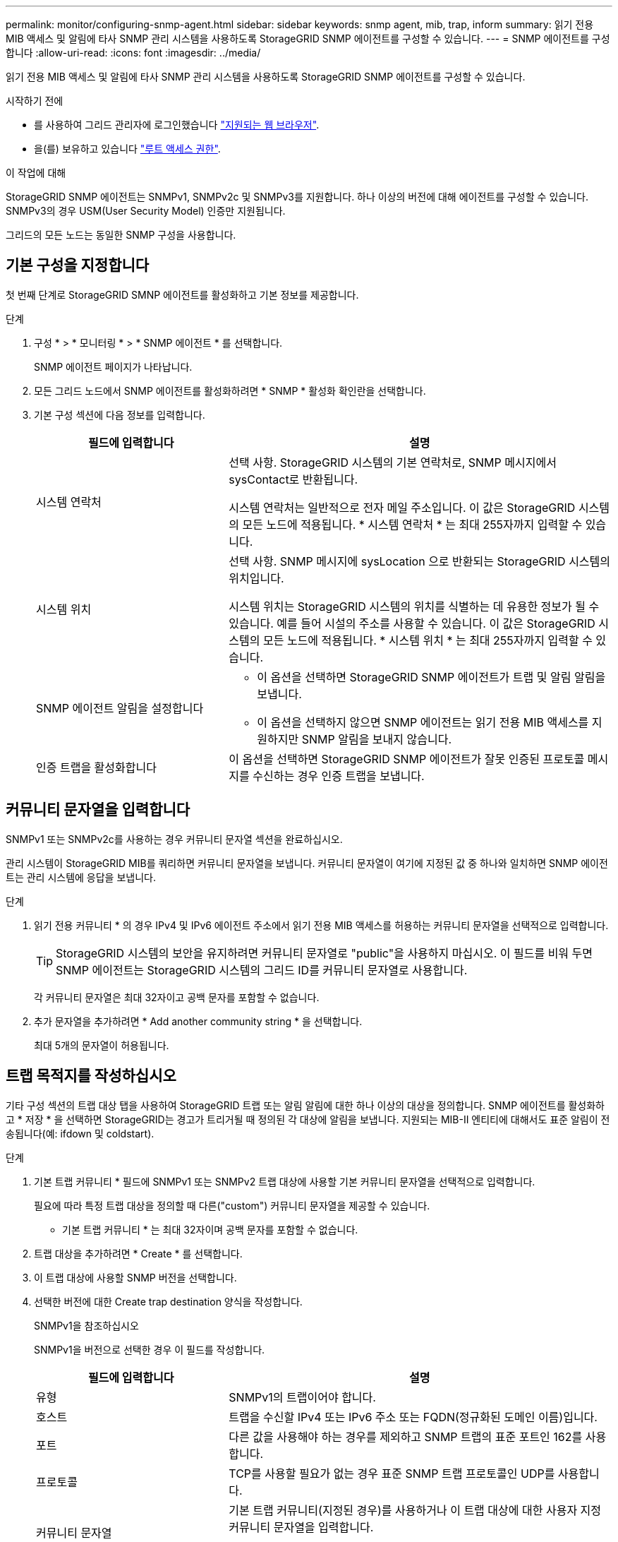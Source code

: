 ---
permalink: monitor/configuring-snmp-agent.html 
sidebar: sidebar 
keywords: snmp agent, mib, trap, inform 
summary: 읽기 전용 MIB 액세스 및 알림에 타사 SNMP 관리 시스템을 사용하도록 StorageGRID SNMP 에이전트를 구성할 수 있습니다. 
---
= SNMP 에이전트를 구성합니다
:allow-uri-read: 
:icons: font
:imagesdir: ../media/


[role="lead"]
읽기 전용 MIB 액세스 및 알림에 타사 SNMP 관리 시스템을 사용하도록 StorageGRID SNMP 에이전트를 구성할 수 있습니다.

.시작하기 전에
* 를 사용하여 그리드 관리자에 로그인했습니다 link:../admin/web-browser-requirements.html["지원되는 웹 브라우저"].
* 을(를) 보유하고 있습니다 link:../admin/admin-group-permissions.html["루트 액세스 권한"].


.이 작업에 대해
StorageGRID SNMP 에이전트는 SNMPv1, SNMPv2c 및 SNMPv3를 지원합니다. 하나 이상의 버전에 대해 에이전트를 구성할 수 있습니다.
SNMPv3의 경우 USM(User Security Model) 인증만 지원됩니다.

그리드의 모든 노드는 동일한 SNMP 구성을 사용합니다.



== 기본 구성을 지정합니다

첫 번째 단계로 StorageGRID SMNP 에이전트를 활성화하고 기본 정보를 제공합니다.

.단계
. 구성 * > * 모니터링 * > * SNMP 에이전트 * 를 선택합니다.
+
SNMP 에이전트 페이지가 나타납니다.

. 모든 그리드 노드에서 SNMP 에이전트를 활성화하려면 * SNMP * 활성화 확인란을 선택합니다.
. 기본 구성 섹션에 다음 정보를 입력합니다.
+
[cols="1a,2a"]
|===
| 필드에 입력합니다 | 설명 


 a| 
시스템 연락처
 a| 
선택 사항. StorageGRID 시스템의 기본 연락처로, SNMP 메시지에서 sysContact로 반환됩니다.

시스템 연락처는 일반적으로 전자 메일 주소입니다. 이 값은 StorageGRID 시스템의 모든 노드에 적용됩니다. * 시스템 연락처 * 는 최대 255자까지 입력할 수 있습니다.



 a| 
시스템 위치
 a| 
선택 사항. SNMP 메시지에 sysLocation 으로 반환되는 StorageGRID 시스템의 위치입니다.

시스템 위치는 StorageGRID 시스템의 위치를 식별하는 데 유용한 정보가 될 수 있습니다. 예를 들어 시설의 주소를 사용할 수 있습니다. 이 값은 StorageGRID 시스템의 모든 노드에 적용됩니다. * 시스템 위치 * 는 최대 255자까지 입력할 수 있습니다.



 a| 
SNMP 에이전트 알림을 설정합니다
 a| 
** 이 옵션을 선택하면 StorageGRID SNMP 에이전트가 트랩 및 알림 알림을 보냅니다.
** 이 옵션을 선택하지 않으면 SNMP 에이전트는 읽기 전용 MIB 액세스를 지원하지만 SNMP 알림을 보내지 않습니다.




 a| 
인증 트랩을 활성화합니다
 a| 
이 옵션을 선택하면 StorageGRID SNMP 에이전트가 잘못 인증된 프로토콜 메시지를 수신하는 경우 인증 트랩을 보냅니다.

|===




== 커뮤니티 문자열을 입력합니다

SNMPv1 또는 SNMPv2c를 사용하는 경우 커뮤니티 문자열 섹션을 완료하십시오.

관리 시스템이 StorageGRID MIB를 쿼리하면 커뮤니티 문자열을 보냅니다. 커뮤니티 문자열이 여기에 지정된 값 중 하나와 일치하면 SNMP 에이전트는 관리 시스템에 응답을 보냅니다.

.단계
. 읽기 전용 커뮤니티 * 의 경우 IPv4 및 IPv6 에이전트 주소에서 읽기 전용 MIB 액세스를 허용하는 커뮤니티 문자열을 선택적으로 입력합니다.
+

TIP: StorageGRID 시스템의 보안을 유지하려면 커뮤니티 문자열로 "public"을 사용하지 마십시오. 이 필드를 비워 두면 SNMP 에이전트는 StorageGRID 시스템의 그리드 ID를 커뮤니티 문자열로 사용합니다.

+
각 커뮤니티 문자열은 최대 32자이고 공백 문자를 포함할 수 없습니다.

. 추가 문자열을 추가하려면 * Add another community string * 을 선택합니다.
+
최대 5개의 문자열이 허용됩니다.





== [[SELECT_TRAP_DESTINATION]] 트랩 목적지를 작성하십시오

기타 구성 섹션의 트랩 대상 탭을 사용하여 StorageGRID 트랩 또는 알림 알림에 대한 하나 이상의 대상을 정의합니다. SNMP 에이전트를 활성화하고 * 저장 * 을 선택하면 StorageGRID는 경고가 트리거될 때 정의된 각 대상에 알림을 보냅니다. 지원되는 MIB-II 엔티티에 대해서도 표준 알림이 전송됩니다(예: ifdown 및 coldstart).

.단계
. 기본 트랩 커뮤니티 * 필드에 SNMPv1 또는 SNMPv2 트랩 대상에 사용할 기본 커뮤니티 문자열을 선택적으로 입력합니다.
+
필요에 따라 특정 트랩 대상을 정의할 때 다른("custom") 커뮤니티 문자열을 제공할 수 있습니다.

+
* 기본 트랩 커뮤니티 * 는 최대 32자이며 공백 문자를 포함할 수 없습니다.

. 트랩 대상을 추가하려면 * Create * 를 선택합니다.
. 이 트랩 대상에 사용할 SNMP 버전을 선택합니다.
. 선택한 버전에 대한 Create trap destination 양식을 작성합니다.
+
[role="tabbed-block"]
====
.SNMPv1을 참조하십시오
--
SNMPv1을 버전으로 선택한 경우 이 필드를 작성합니다.

[cols="1a,2a"]
|===
| 필드에 입력합니다 | 설명 


 a| 
유형
 a| 
SNMPv1의 트랩이어야 합니다.



 a| 
호스트
 a| 
트랩을 수신할 IPv4 또는 IPv6 주소 또는 FQDN(정규화된 도메인 이름)입니다.



 a| 
포트
 a| 
다른 값을 사용해야 하는 경우를 제외하고 SNMP 트랩의 표준 포트인 162를 사용합니다.



 a| 
프로토콜
 a| 
TCP를 사용할 필요가 없는 경우 표준 SNMP 트랩 프로토콜인 UDP를 사용합니다.



 a| 
커뮤니티 문자열
 a| 
기본 트랩 커뮤니티(지정된 경우)를 사용하거나 이 트랩 대상에 대한 사용자 지정 커뮤니티 문자열을 입력합니다.

사용자 지정 커뮤니티 문자열은 최대 32자이며 공백을 포함할 수 없습니다.

|===
--
.SNMPv2c
--
SNMPv2c를 버전으로 선택한 경우 이 필드를 작성합니다.

[cols="1a,2a"]
|===
| 필드에 입력합니다 | 설명 


 a| 
유형
 a| 
목적지가 트랩에 사용되는지 또는 알림에 사용되는지 여부를 나타냅니다.



 a| 
호스트
 a| 
트랩을 수신할 IPv4 또는 IPv6 주소 또는 FQDN입니다.



 a| 
포트
 a| 
다른 값을 사용해야 하는 경우를 제외하고 SNMP 트랩의 표준 포트인 162를 사용합니다.



 a| 
프로토콜
 a| 
TCP를 사용할 필요가 없는 경우 표준 SNMP 트랩 프로토콜인 UDP를 사용합니다.



 a| 
커뮤니티 문자열
 a| 
기본 트랩 커뮤니티(지정된 경우)를 사용하거나 이 트랩 대상에 대한 사용자 지정 커뮤니티 문자열을 입력합니다.

사용자 지정 커뮤니티 문자열은 최대 32자이며 공백을 포함할 수 없습니다.

|===
--
.SNMPv3를 참조하십시오
--
SNMPv3을 버전으로 선택한 경우 이 필드를 작성합니다.

[cols="1a,2a"]
|===
| 필드에 입력합니다 | 설명 


 a| 
유형
 a| 
목적지가 트랩에 사용되는지 또는 알림에 사용되는지 여부를 나타냅니다.



 a| 
호스트
 a| 
트랩을 수신할 IPv4 또는 IPv6 주소 또는 FQDN입니다.



 a| 
포트
 a| 
다른 값을 사용해야 하는 경우를 제외하고 SNMP 트랩의 표준 포트인 162를 사용합니다.



 a| 
프로토콜
 a| 
TCP를 사용할 필요가 없는 경우 표준 SNMP 트랩 프로토콜인 UDP를 사용합니다.



 a| 
USM 사용자입니다
 a| 
인증에 사용할 USM 사용자입니다.

** Trap * 을 선택하면 권한 있는 엔진 ID가 없는 USM 사용자만 표시됩니다.
** 알림 * 을 선택하면 권한 있는 엔진 ID가 있는 USM 사용자만 표시됩니다.
** 사용자가 표시되지 않는 경우:
+
... 트랩 대상을 생성하고 저장합니다.
... 로 이동합니다 <<create-usm-users,USM 사용자를 생성합니다>> 사용자를 만듭니다.
... Trap Destinations(트랩 대상) 탭으로 돌아가서 테이블에서 저장된 대상을 선택하고 * Edit(편집) * 를 선택합니다.
... 사용자를 선택합니다.




|===
--
====
. Create * 를 선택합니다.
+
트랩 대상이 생성되어 테이블에 추가됩니다.





== 에이전트 주소를 만듭니다

필요에 따라 기타 구성 섹션의 상담원 주소 탭을 사용하여 하나 이상의 "수신 주소"를 지정합니다. SNMP 에이전트가 쿼리를 수신할 수 있는 StorageGRID 주소입니다.

에이전트 주소를 구성하지 않으면 기본 수신 주소는 모든 StorageGRID 네트워크에서 UDP 포트 161입니다.

.단계
. Create * 를 선택합니다.
. 다음 정보를 입력합니다.
+
[cols="1a,2a"]
|===
| 필드에 입력합니다 | 설명 


 a| 
인터넷 프로토콜
 a| 
이 주소가 IPv4 또는 IPv6를 사용할지 여부를 나타냅니다.

기본적으로 SNMP는 IPv4를 사용합니다.



 a| 
전송 프로토콜
 a| 
이 주소가 UDP 또는 TCP를 사용할지 여부를 나타냅니다.

기본적으로 SNMP는 UDP를 사용합니다.



 a| 
StorageGRID 네트워크
 a| 
상담원이 수신 대기할 StorageGRID 네트워크

** 그리드, 관리 및 클라이언트 네트워크: SNMP 에이전트는 세 네트워크 모두에서 쿼리를 수신합니다.
** 그리드 네트워크
** 관리자 네트워크
** 클라이언트 네트워크
+
*참고*: 클라이언트 네트워크를 비보안 데이터에 사용하고 클라이언트 네트워크에 대한 에이전트 주소를 만드는 경우 SNMP 트래픽도 안전하지 않습니다.





 a| 
포트
 a| 
선택적으로 SNMP 에이전트가 수신해야 하는 포트 번호입니다.

SNMP 에이전트의 기본 UDP 포트는 161이지만 사용하지 않는 포트 번호를 입력할 수 있습니다.

* 참고 *: SNMP 에이전트를 저장하면 StorageGRID가 자동으로 내부 방화벽에서 에이전트 주소 포트를 엽니다. 모든 외부 방화벽이 이러한 포트에 대한 액세스를 허용하는지 확인해야 합니다.

|===
. Create * 를 선택합니다.
+
상담원 주소가 생성되어 테이블에 추가됩니다.





== [[create-USM-users]] USM 사용자를 생성합니다

SNMPv3을 사용하는 경우 Other configurations 섹션의 USM users 탭을 사용하여 MIB를 쿼리하거나 트랩 및 알림을 받을 권한이 있는 USM 사용자를 정의합니다.


NOTE: SNMPv3_inform_destinations에 엔진 ID가 있는 사용자가 있어야 합니다. SNMPv3_trap_destination은 엔진 ID를 가진 사용자를 가질 수 없습니다.

SNMPv1 또는 SNMPv2c만 사용하는 경우에는 이 단계가 적용되지 않습니다.

.단계
. Create * 를 선택합니다.
. 다음 정보를 입력합니다.
+
[cols="1a,2a"]
|===
| 필드에 입력합니다 | 설명 


 a| 
사용자 이름
 a| 
이 USM 사용자의 고유한 이름입니다.

사용자 이름은 최대 32자이며 공백 문자를 포함할 수 없습니다. 사용자가 생성된 후에는 사용자 이름을 변경할 수 없습니다.



 a| 
읽기 전용 MIB 액세스
 a| 
이 옵션을 선택하면 이 사용자는 MIB에 대한 읽기 전용 액세스 권한이 있어야 합니다.



 a| 
신뢰할 수 있는 엔진 ID입니다
 a| 
이 사용자를 알림 대상에서 사용하는 경우 이 사용자에 대한 신뢰할 수 있는 엔진 ID입니다.

공백 없이 10 - 64개의 16진수 문자(5 - 32바이트)를 입력합니다. 이 값은 알림을 위해 트랩 대상에서 선택될 USM 사용자에게 필요합니다. 트랩의 트랩 대상에서 선택할 USM 사용자에게는 이 값이 허용되지 않습니다.

* 참고 *: 읽기 전용 MIB 액세스 * 를 선택한 경우에는 이 필드가 표시되지 않습니다. 읽기 전용 MIB 액세스 권한이 있는 USM 사용자는 엔진 ID를 가질 수 없기 때문입니다.



 a| 
보안 수준
 a| 
USM 사용자의 보안 수준:

** * auth암호화 *: 이 사용자는 인증 및 개인 정보 보호(암호화)와 통신합니다. 인증 프로토콜 및 암호와 개인 정보 보호 프로토콜 및 암호를 지정해야 합니다.
** * authNo암호화 *: 이 사용자는 개인 정보 보호 없이 인증과 통신합니다(암호화 없음). 인증 프로토콜과 암호를 지정해야 합니다.




 a| 
인증 프로토콜
 a| 
항상 지원되는 유일한 프로토콜(HMAC-SHA-96)인 SHA로 설정합니다.



 a| 
암호
 a| 
이 사용자가 인증에 사용할 암호입니다.



 a| 
개인 정보 보호 프로토콜
 a| 
authPriv * 를 선택하고 항상 AES로 설정한 경우에만 표시됩니다. 이 프로토콜은 지원되는 유일한 개인정보 보호 프로토콜입니다.



 a| 
암호
 a| 
authPriv * 를 선택한 경우에만 표시됩니다. 이 사용자가 개인 정보 보호를 위해 사용할 암호입니다.

|===
. Create * 를 선택합니다.
+
USM 사용자가 생성되어 테이블에 추가됩니다.

. SNMP 에이전트 구성을 완료하면 * Save * 를 선택합니다.
+
새 SNMP 에이전트 구성이 활성화됩니다.


